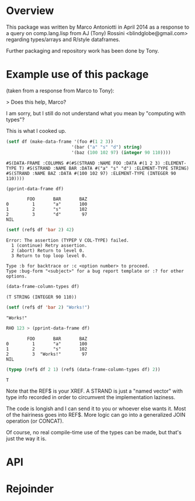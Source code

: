 * Overview

This package was written by Marco Antoniotti in April 2014 as a
response to a query on comp.lang.lisp from AJ (Tony) Rossini <blindglobe@gmail.com>
regarding types/arrays and R/style dataframes.

Further packaging and repository work has been done by Tony.  

* Example use of this package

(taken from a response from Marco to Tony):

> Does this help, Marco? 

I am sorry, but I still do not understand what you mean by "computing with types"? 

This is what I cooked up. 

#+BEGIN_SRC lisp
(setf df (make-data-frame '(foo #(1 2 3)) 
                         '(bar ("a" "s" "d") string) 
                         '(baz (100 102 97) (integer 90 110)))) 
#+END_SRC


#+BEGIN_EXAMPLE
#S(DATA-FRAME :COLUMNS #(#S(STRAND :NAME FOO :DATA #(1 2 3) :ELEMENT-TYPE T) #S(STRAND :NAME BAR :DATA #("a" "s" "d") :ELEMENT-TYPE STRING) #S(STRAND :NAME BAZ :DATA #(100 102 97) :ELEMENT-TYPE (INTEGER 90 110)))) 
#+END_EXAMPLE


#+BEGIN_SRC lisp
(pprint-data-frame df) 
#+END_SRC

#+BEGIN_EXAMPLE
        FOO       BAR       BAZ 
0         1       "a"       100 
1         2       "s"       102 
2         3       "d"        97 
NIL 
#+END_EXAMPLE


#+BEGIN_SRC lisp
(setf (ref$ df 'bar 2) 42) 
#+END_SRC



#+BEGIN_EXAMPLE
Error: The assertion (TYPEP V COL-TYPE) failed. 
  1 (continue) Retry assertion. 
  2 (abort) Return to level 0. 
  3 Return to top loop level 0. 

Type :b for backtrace or :c <option number> to proceed. 
Type :bug-form "<subject>" for a bug report template or :? for other options. 
#+END_EXAMPLE


#+BEGIN_SRC lisp
(data-frame-column-types df) 
#+END_SRC

#+BEGIN_EXAMPLE 
(T STRING (INTEGER 90 110)) 
#+END_EXAMPLE


#+BEGIN_SRC lisp
(setf (ref$ df 'bar 2) "Works!") 
#+END_SRC

#+BEGIN_EXAMPLE 
"Works!" 
#+END_EXAMPLE


#+BEGIN_SRC lisp
RHO 123 > (pprint-data-frame df) 
#+END_SRC

#+BEGIN_EXAMPLE 
        FOO       BAR       BAZ 
0         1       "a"       100 
1         2       "s"       102 
2         3  "Works!"        97 
NIL 
#+END_EXAMPLE

#+BEGIN_SRC lisp
(typep (ref$ df 2 1) (ref$ (data-frame-column-types df) 2)) 
#+END_SRC

#+BEGIN_EXAMPLE
T
#+END_EXAMPLE

Note that the REF$ is your XREF.  A STRAND is just a "named vector"
with type info recorded in order to circumvent the implementation
laziness.

The code is longish and I can send it to you or whoever else wants it.
Most of the hairiness goes into REF$.  More logic can go into a
generalized JOIN operation (or CONCAT).

Of course, no real compile-time use of the types can be made, but
that's just the way it is.


* API

* Rejoinder

 
